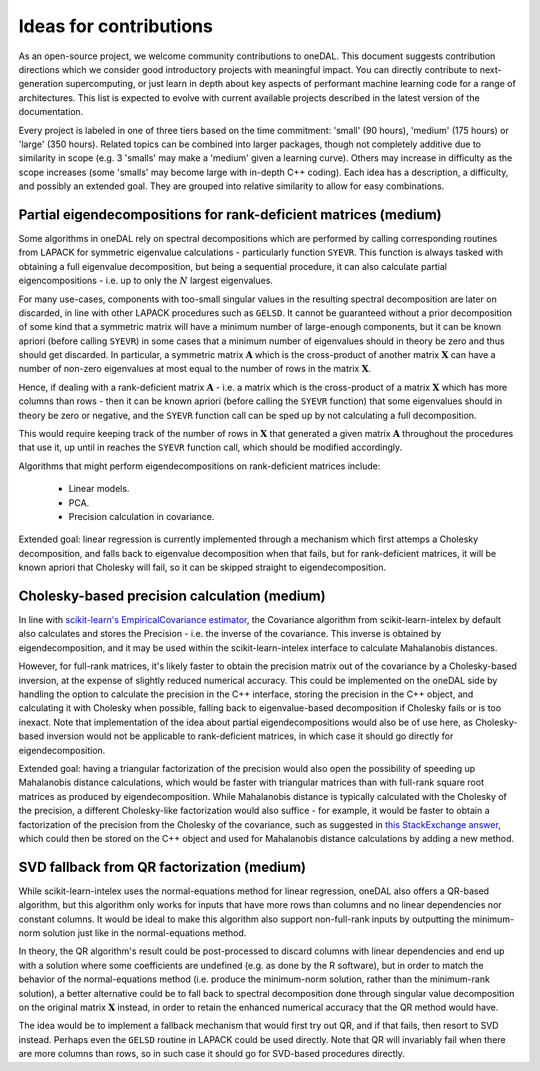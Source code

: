 .. Copyright contributors to the oneDAL project
..
.. Licensed under the Apache License, Version 2.0 (the "License");
.. you may not use this file except in compliance with the License.
.. You may obtain a copy of the License at
..
..     http://www.apache.org/licenses/LICENSE-2.0
..
.. Unless required by applicable law or agreed to in writing, software
.. distributed under the License is distributed on an "AS IS" BASIS,
.. WITHOUT WARRANTIES OR CONDITIONS OF ANY KIND, either express or implied.
.. See the License for the specific language governing permissions and
.. limitations under the License.

Ideas for contributions
=======================

As an open-source project, we welcome community contributions to oneDAL.
This document suggests contribution directions which we consider good introductory projects with meaningful
impact. You can directly contribute to next-generation supercomputing, or just learn in depth about key 
aspects of performant machine learning code for a range of architectures. This list is expected to evolve 
with current available projects described in the latest version of the documentation.

Every project is labeled in one of three tiers based on the time commitment: 'small' (90 hours), 'medium' 
(175 hours) or 'large' (350 hours). Related topics can be combined into larger packages, though not 
completely additive due to similarity in scope (e.g. 3 'smalls' may make a 'medium' given a learning 
curve). Others may increase in difficulty as the scope increases (some 'smalls' may become large with 
in-depth C++ coding). Each idea has a description, a difficulty, and possibly an 
extended goal. They are grouped into relative similarity to allow for easy combinations.

Partial eigendecompositions for rank-deficient matrices (medium)
----------------------------------------------------------------

Some algorithms in oneDAL rely on spectral decompositions which are performed by calling corresponding
routines from LAPACK for symmetric eigenvalue calculations - particularly function ``SYEVR``. This function
is always tasked with obtaining a full eigenvalue decomposition, but being a sequential procedure, it can
also calculate partial eigencompositions - i.e. up to only the :math:`N` largest eigenvalues.

For many use-cases, components with too-small singular values in the resulting spectral decomposition are
later on discarded, in line with other LAPACK procedures such as ``GELSD``. It cannot be guaranteed without a
prior decomposition of some kind that a symmetric matrix will have a minimum number of large-enough
components, but it can be known apriori (before calling ``SYEVR``) in some cases that a minimum number of
eigenvalues should in theory be zero and thus should get discarded. In particular, a symmetric matrix
:math:`\mathbf{A}` which is the cross-product of another matrix :math:`\mathbf{X}` can have a number of
non-zero eigenvalues at most equal to the number of rows in the matrix :math:`\mathbf{X}`.

Hence, if dealing with a rank-deficient matrix :math:`\mathbf{A}` - i.e. a matrix which is the cross-product of
a matrix :math:`\mathbf{X}` which has more columns than rows - then it can be known apriori (before calling the
``SYEVR`` function) that some eigenvalues should in theory be zero or negative, and the ``SYEVR`` function call
can be sped up by not calculating a full decomposition.

This would require keeping track of the number of rows in :math:`\mathbf{X}` that generated a given matrix
:math:`\mathbf{A}` throughout the procedures that use it, up until in reaches the ``SYEVR`` function call,
which should be modified accordingly.

Algorithms that might perform eigendecompositions on rank-deficient matrices include:
    
    - Linear models.
    - PCA.
    - Precision calculation in covariance.

Extended goal: linear regression is currently implemented through a mechanism which first attemps a Cholesky
decomposition, and falls back to eigenvalue decomposition when that fails, but for rank-deficient matrices,
it will be known apriori that Cholesky will fail, so it can be skipped straight to eigendecomposition.

Cholesky-based precision calculation (medium)
---------------------------------------------

In line with `scikit-learn's EmpiricalCovariance estimator <https://scikit-learn.org/stable/modules/generated/sklearn.covariance.EmpiricalCovariance.html#sklearn.covariance.EmpiricalCovariance>`__,
the Covariance algorithm from scikit-learn-intelex by default also calculates and stores the Precision - i.e.
the inverse of the covariance. This inverse is obtained by eigendecomposition, and it may be used within the
scikit-learn-intelex interface to calculate Mahalanobis distances.

However, for full-rank matrices, it's likely faster to obtain the precision matrix out of the covariance by a
Cholesky-based inversion, at the expense of slightly reduced numerical accuracy. This could be implemented on
the oneDAL side by handling the option to calculate the precision in the C++ interface, storing the precision in
the C++ object, and calculating it with Cholesky when possible, falling back to eigenvalue-based decomposition if
Cholesky fails or is too inexact. Note that implementation of the idea about partial eigendecompositions would
also be of use here, as Cholesky-based inversion would not be applicable to rank-deficient matrices, in which case
it should go directly for eigendecomposition.

Extended goal: having a triangular factorization of the precision would also open the possibility of speeding up
Mahalanobis distance calculations, which would be faster with triangular matrices than with full-rank square root
matrices as produced by eigendecomposition. While Mahalanobis distance is typically calculated with the Cholesky of
the precision, a different Cholesky-like factorization would also suffice - for example, it would be faster to obtain
a factorization of the precision from the Cholesky of the covariance, such as suggested in
`this StackExchange answer <https://math.stackexchange.com/a/713011>`__, which could then be stored on the C++ object
and used for Mahalanobis distance calculations by adding a new method.

SVD fallback from QR factorization (medium)
-------------------------------------------

While scikit-learn-intelex uses the normal-equations method for linear regression, oneDAL also offers a QR-based
algorithm, but this algorithm only works for inputs that have more rows than columns and no linear dependencies nor
constant columns. It would be ideal to make this algorithm also support non-full-rank inputs by outputting the
minimum-norm solution just like in the normal-equations method.

In theory, the QR algorithm's result could be post-processed to discard columns with linear dependencies and end up
with a solution where some coefficients are undefined (e.g. as done by the R software), but in order to match the
behavior of the normal-equations method (i.e. produce the minimum-norm solution, rather than the minimum-rank solution),
a better alternative could be to fall back to spectral decomposition done through singular value decomposition on the
original matrix :math:`\mathbf{X}` instead, in order to retain the enhanced numerical accuracy that the QR method
would have.

The idea would be to implement a fallback mechanism that would first try out QR, and if that fails, then resort to
SVD instead. Perhaps even the ``GELSD`` routine in LAPACK could be used directly. Note that QR will invariably fail when
there are more columns than rows, so in such case it should go for SVD-based procedures directly.
